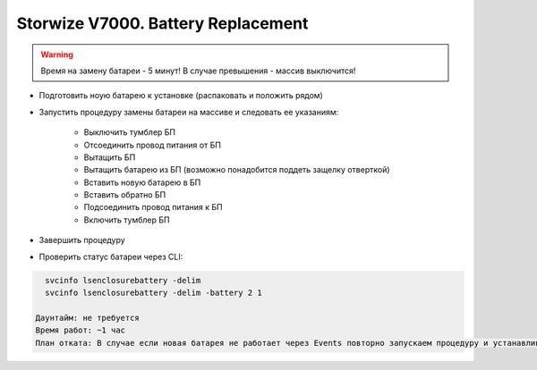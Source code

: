 .. index:: ibm, storage, v7000

.. _ibm-storages-v7000-bat-replace:

Storwize V7000. Battery Replacement
===================================

.. warning::

   Время на замену батареи - 5 минут! В случае превышения - массив выключится!

* Подготовить ноую батарею к установке (распаковать и положить рядом)
* Запустить процедуру замены батареи на массиве и следовать ее указаниям:

   * Выключить тумблер БП
   * Отсоединить провод питания от БП
   * Вытащить БП
   * Вытащить батарею из БП (возможно понадобится поддеть защелку отверткой)
   * Вставить новую батарею в БП
   * Вставить обратно БП
   * Подсоединить провод питания к БП
   * Включить тумблер БП

* Завершить процедуру
* Проверить статус батареи через CLI:

.. code-block:: bash

   svcinfo lsenclosurebattery -delim
   svcinfo lsenclosurebattery -delim -battery 2 1

 Даунтайм: не требуется
 Время работ: ~1 час
 План отката: В случае если новая батарея не работает через Events повторно запускаем процедуру и устанавливаем старую батарею.
